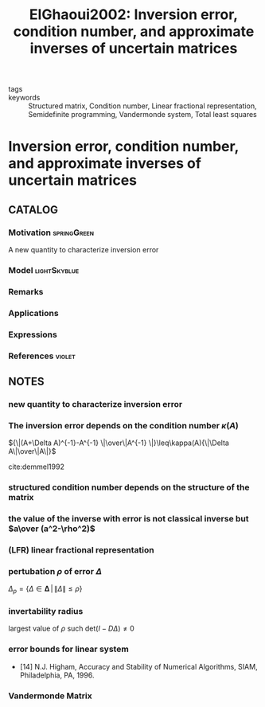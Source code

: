 #+TITLE: ElGhaoui2002: Inversion error, condition number, and approximate inverses of uncertain matrices
#+ROAM_KEY: cite:ElGhaoui2002
#+ROAM_TAGS: read article

- tags ::
- keywords :: Structured matrix, Condition number, Linear fractional representation, Semidefinite programming, Vandermonde system, Total least squares


* Inversion error, condition number, and approximate inverses of uncertain matrices
  :PROPERTIES:
  :Custom_ID: ElGhaoui2002
  :URL: https://www.sciencedirect.com/science/article/pii/S0024379501002737
  :AUTHOR: El Ghaoui, L.
  :NOTER_DOCUMENT: ../../docsThese/bibliography/ElGhaoui2002.pdf
  :NOTER_PAGE:
  :END:

** CATALOG

*** Motivation :springGreen:
A new quantity to characterize inversion error
*** Model :lightSkyblue:
*** Remarks
*** Applications
*** Expressions
*** References :violet:

** NOTES

*** new quantity to characterize inversion error
:PROPERTIES:
:NOTER_PAGE: [[pdf:~/docsThese/bibliography/ElGhaoui2002.pdf::1++2.54;;annot-1-0]]
:ID:       ../../docsThese/bibliography/ElGhaoui2002.pdf-annot-1-0
:END:

*** The inversion error depends on the condition number $\kappa(A)$
:PROPERTIES:
:NOTER_PAGE: [[pdf:~/docsThese/bibliography/ElGhaoui2002.pdf::2++0.00;;annot-2-0]]
:ID:       ../../docsThese/bibliography/ElGhaoui2002.pdf-annot-2-0
:END:
${\|(A+\Delta A)^{-1}-A^{-1} \|\over\|A^{-1} \|}\leq\kappa(A){\|\Delta A\|\over\|A\|}$

cite:demmel1992

*** structured condition number depends on the structure of the matrix
:PROPERTIES:
:NOTER_PAGE: [[pdf:~/docsThese/bibliography/ElGhaoui2002.pdf::2++0.00;;annot-2-1]]
:ID:       ../../docsThese/bibliography/ElGhaoui2002.pdf-annot-2-1
:END:

*** the value of the inverse with error is not classical inverse but $a\over (a^2-\rho^2)$
:PROPERTIES:
:NOTER_PAGE: [[pdf:~/docsThese/bibliography/ElGhaoui2002.pdf::2++5.97;;annot-2-2]]
:ID:       ../../docsThese/bibliography/ElGhaoui2002.pdf-annot-2-2
:END:

*** (LFR) linear fractional representation
:PROPERTIES:
:NOTER_PAGE: [[pdf:~/docsThese/bibliography/ElGhaoui2002.pdf::3++0.00;;annot-3-2]]
:ID:       ../../docsThese/bibliography/ElGhaoui2002.pdf-annot-3-2
:END:


*** pertubation $\rho$ of error $\Delta$
:PROPERTIES:
:NOTER_PAGE: [[pdf:~/docsThese/bibliography/ElGhaoui2002.pdf::3++0.28;;annot-3-0]]
:ID:       ../../docsThese/bibliography/ElGhaoui2002.pdf-annot-3-0
:END:
$\Delta_p=\{\Delta\in\mathbf{\Delta}\,|\,\|\Delta\|\leq\rho\}$

*** invertability radius
:PROPERTIES:
:NOTER_PAGE: [[pdf:~/docsThese/bibliography/ElGhaoui2002.pdf::3++0.28;;annot-3-1]]
:ID:       ../../docsThese/bibliography/ElGhaoui2002.pdf-annot-3-1
:END:
largest value of $\rho$ such $\mathrm{det}(I-D\Delta)\neq 0$

*** error bounds for linear system
:PROPERTIES:
:NOTER_PAGE: [[pdf:~/docsThese/bibliography/ElGhaoui2002.pdf::4++1.29;;annot-4-0]]
:ID:       ../../docsThese/bibliography/ElGhaoui2002.pdf-annot-4-0
:END:
- [14] N.J. Higham, Accuracy and Stability of Numerical Algorithms, SIAM, Philadelphia, PA, 1996.

*** Vandermonde Matrix
:PROPERTIES:
:NOTER_PAGE: [[pdf:~/docsThese/bibliography/ElGhaoui2002.pdf::7++1.41;;annot-7-0]]
:ID:       ../../docsThese/bibliography/ElGhaoui2002.pdf-annot-7-0
:END:
